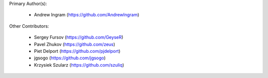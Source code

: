 Primary Author(s):

 * Andrew Ingram (https://github.com/AndrewIngram)

Other Contributors:

 * Sergey Fursov (https://github.com/GeyseR)
 * Pavel Zhukov (https://github.com/zeus)
 * Piet Delport (https://github.com/pjdelport)
 * jgsogo (https://github.com/jgsogo)
 * Krzysiek Szularz (https://github.com/szuliq)


